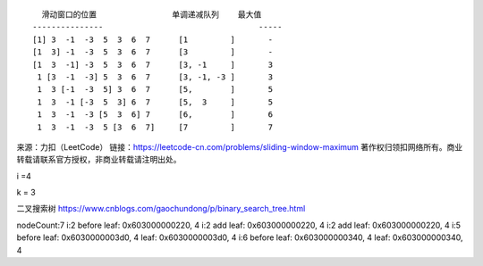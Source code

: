 ::

     滑动窗口的位置                单调递减队列    最大值
   ---------------                                 -----
   [1] 3  -1  -3  5  3  6  7      [1         ]       -     
   [1  3] -1  -3  5  3  6  7      [3         ]       -     
   [1  3  -1] -3  5  3  6  7      [3, -1     ]       3     
    1 [3  -1  -3] 5  3  6  7      [3, -1, -3 ]       3
    1  3 [-1  -3  5] 3  6  7      [5,        ]       5
    1  3  -1 [-3  5  3] 6  7      [5,  3     ]       5
    1  3  -1  -3 [5  3  6] 7      [6,        ]       6
    1  3  -1  -3  5 [3  6  7]     [7         ]       7

来源：力扣（LeetCode）
链接：https://leetcode-cn.com/problems/sliding-window-maximum
著作权归领扣网络所有。商业转载请联系官方授权，非商业转载请注明出处。

i =4

k = 3

二叉搜索树 https://www.cnblogs.com/gaochundong/p/binary_search_tree.html

nodeCount:7 i:2 before leaf: 0x603000000220, 4 i:2 add leaf:
0x603000000220, 4 i:2 add leaf: 0x603000000220, 4 i:5 before leaf:
0x6030000003d0, 4 leaf: 0x6030000003d0, 4 i:6 before leaf:
0x603000000340, 4 leaf: 0x603000000340, 4
